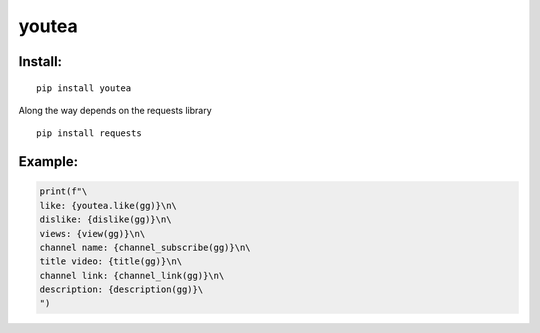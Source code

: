 youtea
======

Install:
--------

::

    pip install youtea



Along the way depends on the requests library

::

    pip install requests



Example:
--------

.. code:: py

    print(f"\
    like: {youtea.like(gg)}\n\
    dislike: {dislike(gg)}\n\
    views: {view(gg)}\n\
    channel name: {channel_subscribe(gg)}\n\
    title video: {title(gg)}\n\
    channel link: {channel_link(gg)}\n\
    description: {description(gg)}\
    ")

